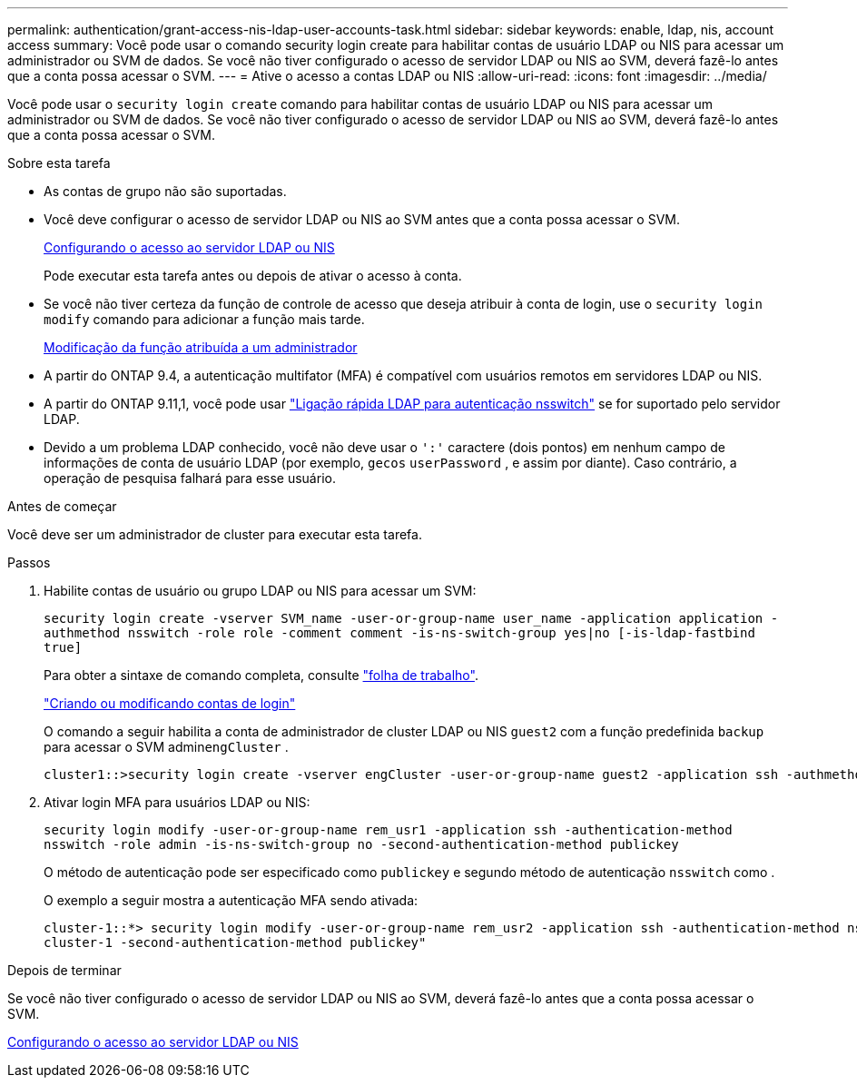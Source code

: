 ---
permalink: authentication/grant-access-nis-ldap-user-accounts-task.html 
sidebar: sidebar 
keywords: enable, ldap, nis, account access 
summary: Você pode usar o comando security login create para habilitar contas de usuário LDAP ou NIS para acessar um administrador ou SVM de dados. Se você não tiver configurado o acesso de servidor LDAP ou NIS ao SVM, deverá fazê-lo antes que a conta possa acessar o SVM. 
---
= Ative o acesso a contas LDAP ou NIS
:allow-uri-read: 
:icons: font
:imagesdir: ../media/


[role="lead"]
Você pode usar o `security login create` comando para habilitar contas de usuário LDAP ou NIS para acessar um administrador ou SVM de dados. Se você não tiver configurado o acesso de servidor LDAP ou NIS ao SVM, deverá fazê-lo antes que a conta possa acessar o SVM.

.Sobre esta tarefa
* As contas de grupo não são suportadas.
* Você deve configurar o acesso de servidor LDAP ou NIS ao SVM antes que a conta possa acessar o SVM.
+
xref:enable-nis-ldap-users-access-cluster-task.adoc[Configurando o acesso ao servidor LDAP ou NIS]

+
Pode executar esta tarefa antes ou depois de ativar o acesso à conta.

* Se você não tiver certeza da função de controle de acesso que deseja atribuir à conta de login, use o `security login modify` comando para adicionar a função mais tarde.
+
xref:modify-role-assigned-administrator-task.adoc[Modificação da função atribuída a um administrador]

* A partir do ONTAP 9.4, a autenticação multifator (MFA) é compatível com usuários remotos em servidores LDAP ou NIS.
* A partir do ONTAP 9.11,1, você pode usar link:../nfs-admin/ldap-fast-bind-nsswitch-authentication-task.html["Ligação rápida LDAP para autenticação nsswitch"] se for suportado pelo servidor LDAP.
* Devido a um problema LDAP conhecido, você não deve usar o `':'` caractere (dois pontos) em nenhum campo de informações de conta de usuário LDAP (por exemplo, `gecos` `userPassword` , e assim por diante). Caso contrário, a operação de pesquisa falhará para esse usuário.


.Antes de começar
Você deve ser um administrador de cluster para executar esta tarefa.

.Passos
. Habilite contas de usuário ou grupo LDAP ou NIS para acessar um SVM:
+
`security login create -vserver SVM_name -user-or-group-name user_name -application application -authmethod nsswitch -role role -comment comment -is-ns-switch-group yes|no [-is-ldap-fastbind true]`

+
Para obter a sintaxe de comando completa, consulte link:config-worksheets-reference.html["folha de trabalho"].

+
link:config-worksheets-reference.html["Criando ou modificando contas de login"]

+
O comando a seguir habilita a conta de administrador de cluster LDAP ou NIS `guest2` com a função predefinida `backup` para acessar o SVM admin``engCluster`` .

+
[listing]
----
cluster1::>security login create -vserver engCluster -user-or-group-name guest2 -application ssh -authmethod nsswitch -role backup
----
. Ativar login MFA para usuários LDAP ou NIS:
+
``security login modify -user-or-group-name rem_usr1 -application ssh -authentication-method nsswitch -role admin -is-ns-switch-group no -second-authentication-method publickey``

+
O método de autenticação pode ser especificado como `publickey` e segundo método de autenticação `nsswitch` como .

+
O exemplo a seguir mostra a autenticação MFA sendo ativada:

+
[listing]
----
cluster-1::*> security login modify -user-or-group-name rem_usr2 -application ssh -authentication-method nsswitch -vserver
cluster-1 -second-authentication-method publickey"
----


.Depois de terminar
Se você não tiver configurado o acesso de servidor LDAP ou NIS ao SVM, deverá fazê-lo antes que a conta possa acessar o SVM.

xref:enable-nis-ldap-users-access-cluster-task.adoc[Configurando o acesso ao servidor LDAP ou NIS]
